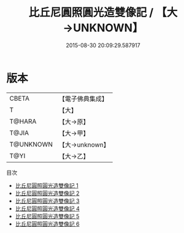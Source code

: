 #+TITLE: 比丘尼圓照圓光造雙像記 / 【大→UNKNOWN】

#+DATE: 2015-08-30 20:09:29.587917
* 版本
 |     CBETA|【電子佛典集成】|
 |         T|【大】     |
 |    T@HARA|【大→原】   |
 |     T@JIA|【大→甲】   |
 | T@UNKNOWN|【大→unknown】|
 |      T@YI|【大→乙】   |
目次
 - [[file:KR6i0084_001.txt][比丘尼圓照圓光造雙像記 1]]
 - [[file:KR6i0084_002.txt][比丘尼圓照圓光造雙像記 2]]
 - [[file:KR6i0084_003.txt][比丘尼圓照圓光造雙像記 3]]
 - [[file:KR6i0084_004.txt][比丘尼圓照圓光造雙像記 4]]
 - [[file:KR6i0084_005.txt][比丘尼圓照圓光造雙像記 5]]
 - [[file:KR6i0084_006.txt][比丘尼圓照圓光造雙像記 6]]
